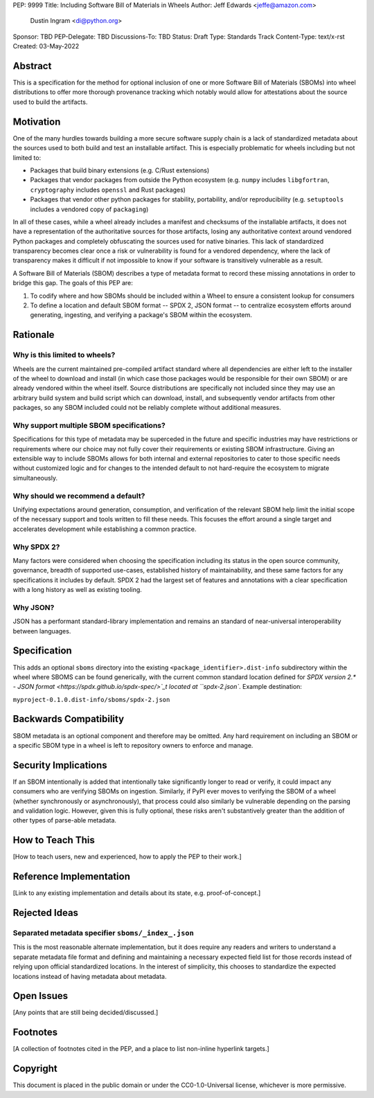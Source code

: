 PEP: 9999
Title: Including Software Bill of Materials in Wheels
Author: Jeff Edwards <jeffe@amazon.com>
        Dustin Ingram <di@python.org>
Sponsor: TBD
PEP-Delegate: TBD
Discussions-To: TBD
Status: Draft
Type: Standards Track
Content-Type: text/x-rst
Created: 03-May-2022


Abstract
========

This is a specification for the method for optional inclusion of one or more
Software Bill of Materials (SBOMs) into wheel distributions to offer more
thorough provenance tracking which notably would allow for attestations about
the source used to build the artifacts.


Motivation
==========

One of the many hurdles towards building a more secure software supply chain is
a lack of standardized metadata about the sources used to both build and test
an installable artifact. This is especially problematic for wheels including
but not limited to:

* Packages that build binary extensions (e.g. C/Rust extensions)

* Packages that vendor packages from outside the Python ecosystem (e.g.
  ``numpy`` includes ``libgfortran``, ``cryptography`` includes ``openssl`` and
  Rust packages)

* Packages that vendor other python packages for stability, portability, and/or
  reproducibility (e.g. ``setuptools`` includes a vendored copy of ``packaging``)

In all of these cases, while a wheel already includes a manifest and checksums
of the installable artifacts, it does not have a representation of the
authoritative sources for those artifacts, losing any authoritative context
around vendored Python packages and completely obfuscating the sources used for
native binaries. This lack of standardized transparency becomes clear once a
risk or vulnerability is found for a vendored dependency, where the lack of
transparency makes it difficult if not impossible to know if your software is
transitively vulnerable as a result.

A Software Bill of Materials (SBOM) describes a type of metadata format to
record these missing annotations in order to bridge this gap. The goals of
this PEP are:

#. To codify where and how SBOMs should be included within a Wheel to ensure a
   consistent lookup for consumers

#. To define a location and default SBOM format -- SPDX 2, JSON format -- to
   centralize ecosystem efforts around generating, ingesting, and verifying a
   package's SBOM within the ecosystem.


Rationale
=========

Why is this limited to wheels?
------------------------------

Wheels are the current maintained pre-compiled artifact standard where all
dependencies are either left to the installer of the wheel to download and
install (in which case those packages would be responsible for their own SBOM)
or are already vendored within the wheel itself. Source distributions are
specifically not included since they may use an arbitrary build system and
build script which can download, install, and subsequently vendor artifacts
from other packages, so any SBOM included could not be reliably complete
without additional measures.

Why support multiple SBOM specifications?
-----------------------------------------

Specifications for this type of metadata may be superceded in the future and
specific industries may have restrictions or requirements where our choice may
not fully cover their requirements or existing SBOM infrastructure. Giving an
extensible way to include SBOMs allows for both internal and external
repositories to cater to those specific needs without customized logic and for
changes to the intended default to not hard-require the ecosystem to migrate
simultaneously.

Why should we recommend a default?
----------------------------------

Unifying expectations around generation, consumption, and verification of the
relevant SBOM help limit the initial scope of the necessary support and tools
written to fill these needs. This focuses the effort around a single target and
accelerates development while establishing a common practice.

Why SPDX 2?
-----------

Many factors were considered when choosing the specification including its
status in the open source community, governance, breadth of supported
use-cases, established history of maintainability, and these same factors for
any specifications it includes by default. SPDX 2 had the largest set of
features and annotations with a clear specification with a long history as well
as existing tooling.

Why JSON?
---------

JSON has a performant standard-library implementation and remains an standard
of near-universal interoperability between languages.

Specification
=============

This adds an optional ``sboms`` directory into the existing
``<package_identifier>.dist-info`` subdirectory within the wheel where SBOMS
can be found generically, with the current common standard location defined for
`SPDX version 2.* - JSON format <https://spdx.github.io/spdx-spec/>`_t  located at
``spdx-2.json``. Example destination:

``myproject-0.1.0.dist-info/sboms/spdx-2.json``


Backwards Compatibility
=======================

SBOM metadata is an optional component and therefore may be omitted. Any hard
requirement on including an SBOM or a specific SBOM type in a wheel is left to
repository owners to enforce and manage.


Security Implications
=====================

If an SBOM intentionally is added that intentionally take significantly longer
to read or verify, it could impact any consumers who are verifying SBOMs on
ingestion. Similarly, if PyPI ever moves to verifying the SBOM of a wheel
(whether synchronously or asynchronously), that process could also similarly be
vulnerable depending on the parsing and validation logic. However, given this
is fully optional, these risks aren't substantively greater than the addition
of other types of parse-able metadata.


How to Teach This
=================

[How to teach users, new and experienced, how to apply the PEP to their work.]


Reference Implementation
========================

[Link to any existing implementation and details about its state, e.g.
proof-of-concept.]


Rejected Ideas
==============

Separated metadata specifier ``sboms/_index_.json``
---------------------------------------------------
This is the most reasonable alternate implementation, but it does require any
readers and writers to understand a separate metadata file format and defining
and maintaining a necessary expected field list for those records instead of
relying upon official standardized locations. In the interest of simplicity,
this chooses to standardize the expected locations instead of having metadata
about metadata.


Open Issues
===========

[Any points that are still being decided/discussed.]


Footnotes
=========

[A collection of footnotes cited in the PEP, and a place to list non-inline
hyperlink targets.]


Copyright
=========

This document is placed in the public domain or under the
CC0-1.0-Universal license, whichever is more permissive.
